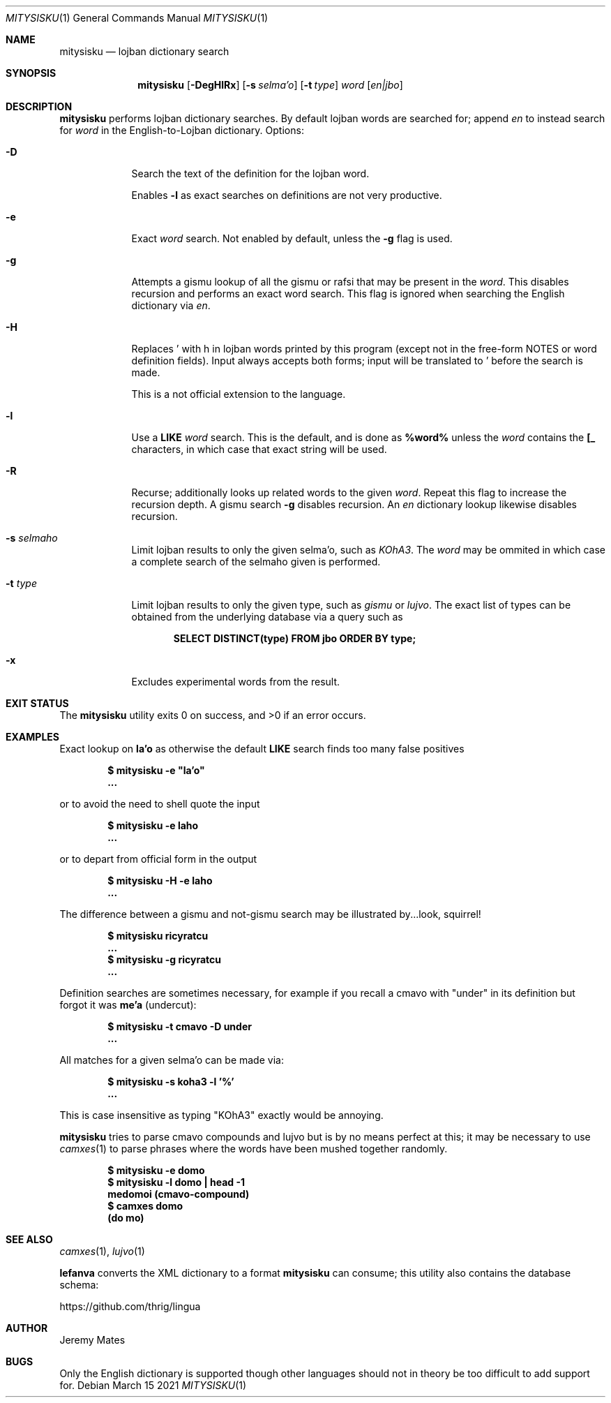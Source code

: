 .Dd March 15 2021
.Dt MITYSISKU 1
.nh
.Os
.Sh NAME
.Nm mitysisku
.Nd lojban dictionary search
.Sh SYNOPSIS
.Nm
.Bk -words
.Op Fl DegHlRx
.Op Fl s Ar selma'o
.Op Fl t Ar type
.Ar word
.Op Ar en|jbo
.Ek
.Sh DESCRIPTION
.Nm
performs lojban dictionary searches. By default lojban words are
searched for; append
.Ar en
to instead search for
.Ar word
in the English-to-Lojban dictionary.
Options:
.Bl -tag -width -indent
.It Fl D
Search the text of the definition for the lojban word.
.Pp
Enables
.Fl l
as exact searches on definitions are not very productive.
.It Fl e
Exact
.Ar word
search. Not enabled by default, unless the
.Fl g
flag is used.
.It Fl g
Attempts a gismu lookup of all the gismu or rafsi that may be
present in the
.Ar word .
This disables recursion and performs an exact word search. This flag is
ignored when searching the English dictionary via
.Ar en .
.It Fl H
Replaces \&' with \&h in lojban words printed by this program
(except not in the free-form NOTES or word definition fields). Input
always accepts both forms; input will be translated to \&' before
the search is made.
.Pp
This is a not official extension to the language.
.It Fl l
Use a
.Cm LIKE
.Ar word
search. This is the default, and is done as
.Cm %word%
unless the
.Ar word
contains the
.Cm [_
characters, in which case that exact string will be used.
.It Fl R
Recurse; additionally looks up related words to the given
.Ar word .
Repeat this flag to increase the recursion depth. A gismu search
.Fl g
disables recursion. An
.Ar en
dictionary lookup likewise disables recursion.
.It Fl s Ar selmaho
Limit lojban results to only the given selma'o, such as 
.Ar KOhA3 .
The
.Ar word
may be ommited in which case a complete search of the selmaho given is
performed.
.It Fl t Ar type
Limit lojban results to only the given type, such as
.Ar gismu
or
.Ar lujvo .
The exact list of types can be obtained from the underlying database via
a query such as
.Pp
.Dl Ic SELECT DISTINCT(type) FROM jbo ORDER BY type;
.It Fl x
Excludes experimental words from the result.
.El
.Sh EXIT STATUS
.Ex -std
.Sh EXAMPLES
Exact lookup on
.Sy la'o
as otherwise the default
.Cm LIKE
search finds too many false positives
.Pp
.Dl $ Ic mitysisku -e \&"la'o\&"
.Dl ...
.Pp
or to avoid the need to shell quote the input
.Pp
.Dl $ Ic mitysisku -e laho
.Dl ...
.Pp
or to depart from official form in the output
.Pp
.Dl $ Ic mitysisku -H -e laho
.Dl ...
.Pp
The difference between a gismu and not-gismu search may be illustrated
by...look, squirrel!
.Pp
.Dl $ Ic mitysisku ricyratcu
.Dl ...
.Dl $ Ic mitysisku -g ricyratcu
.Dl ...
.Pp
Definition searches are sometimes necessary, for example if you recall a
cmavo with
.Qq under
in its definition but forgot it was
.Sy me'a
(undercut):
.Pp
.Dl $ Ic mitysisku -t cmavo -D under
.Dl ...
.Pp
All matches for a given selma'o can be made via:
.Pp
.Dl $ Ic mitysisku -s koha3 -l '%'
.Dl ...
.Pp
This is case insensitive as typing 
.Qq KOhA3
exactly would be annoying.
.Pp
.Nm
tries to parse cmavo compounds and lujvo but is by no means perfect at
this; it may be necessary to use
.Xr camxes 1
to parse phrases where the words have been mushed together randomly.
.Pp
.Dl $ Ic mitysisku -e domo
.Dl $ Ic mitysisku -l domo \&| head -1
.Dl Sy medomoi Li (cmavo-compound)
.Dl $ Ic camxes domo
.Dl (do mo)
.Sh SEE ALSO
.Xr camxes 1 ,
.Xr lujvo 1
.Pp
.Cm lefanva
converts the XML dictionary to a format
.Nm
can consume; this utility also contains the database schema:
.Pp
https://github.com/thrig/lingua
.Sh AUTHOR
.An Jeremy Mates
.Sh BUGS
Only the English dictionary is supported though other languages should
not in theory be too difficult to add support for.
